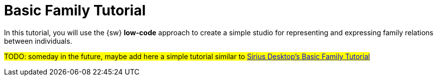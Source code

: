 = Basic Family Tutorial

In this tutorial, you will use the {sw} *low-code* approach to create a simple studio for representing and expressing family relations between individuals.

#TODO: someday in the future, maybe add here a simple tutorial similar to https://wiki.eclipse.org/Sirius/Tutorials/BasicFamily[Sirius Desktop's Basic Family Tutorial]#